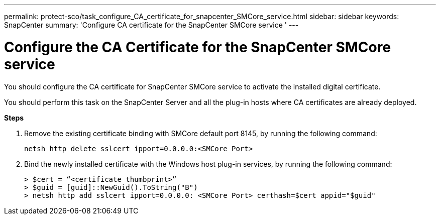 ---
permalink: protect-sco/task_configure_CA_certificate_for_snapcenter_SMCore_service.html
sidebar: sidebar
keywords: SnapCenter
summary: 'Configure CA certificate for the SnapCenter SMCore service '
---

= Configure the CA Certificate for the SnapCenter SMCore service
:icons: font
:imagesdir: ../media/

[.lead]

You should configure the CA certificate for SnapCenter SMCore service to activate the installed digital certificate.

You should perform this task on the SnapCenter Server and all the plug-in hosts where CA certificates are already deployed.

*Steps*

. Remove the existing certificate binding with SMCore default port 8145, by running the following command:

  netsh http delete sslcert ipport=0.0.0.0:<SMCore Port>

. Bind the newly installed certificate with the Windows host plug-in services, by running the following command:

  > $cert = “<certificate thumbprint>”
  > $guid = [guid]::NewGuid().ToString("B")
  > netsh http add sslcert ipport=0.0.0.0: <SMCore Port> certhash=$cert appid="$guid"
